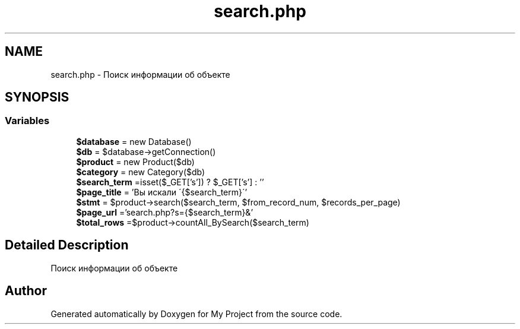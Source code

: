 .TH "search.php" 3 "Sat May 15 2021" "My Project" \" -*- nroff -*-
.ad l
.nh
.SH NAME
search.php \- Поиск информации об объекте  

.SH SYNOPSIS
.br
.PP
.SS "Variables"

.in +1c
.ti -1c
.RI "\fB$database\fP = new Database()"
.br
.ti -1c
.RI "\fB$db\fP = $database\->getConnection()"
.br
.ti -1c
.RI "\fB$product\fP = new Product($db)"
.br
.ti -1c
.RI "\fB$category\fP = new Category($db)"
.br
.ti -1c
.RI "\fB$search_term\fP =isset($_GET['s']) ? $_GET['s'] : ''"
.br
.ti -1c
.RI "\fB$page_title\fP = 'Вы искали \\'{$search_term}\\''"
.br
.ti -1c
.RI "\fB$stmt\fP = $product\->search($search_term, $from_record_num, $records_per_page)"
.br
.ti -1c
.RI "\fB$page_url\fP ='search\&.php?s={$search_term}&'"
.br
.ti -1c
.RI "\fB$total_rows\fP =$product\->countAll_BySearch($search_term)"
.br
.in -1c
.SH "Detailed Description"
.PP 
Поиск информации об объекте 


.SH "Author"
.PP 
Generated automatically by Doxygen for My Project from the source code\&.
